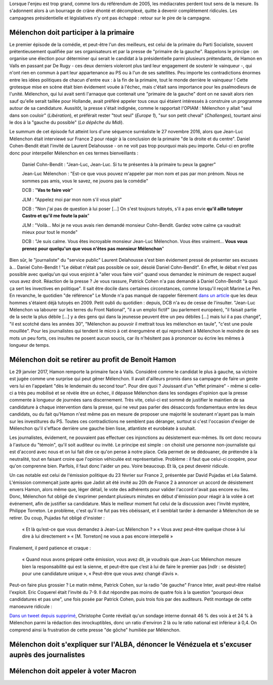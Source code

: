 .. title: Mélenchon contre les médiacrates : le pire de la campagne
.. slug: melenchon-contre-les-mediacrates-le-pire-de-la-campagne
.. date: 2017-07-02 11:23:30 UTC+02:00
.. tags: draft
.. category: 
.. link: 
.. description: 
.. type: text

Lorsque l'enjeu est trop grand, comme lors du référendum de 2005, les médiacrates perdent tout sens de la mesure. Ils s'adonnent alors à un bourrage de crâne éhonté et décomplexé, quitte à devenir complètement ridicules. Les campagnes présidentielle et législatives n'y ont pas échappé : retour sur le pire de la campagne.

.. TEASER_END

Mélenchon doit participer à la primaire
=======================================

Le premier épisode de la comédie, et peut-être l'un des meilleurs, est celui de la primaire du Parti Socialiste, souvent prétentieusement qualifiée par ses organisateurs et par la presse de "primaire de la gauche". Rappelons le principe : on organise une élection pour déterminer qui serait le candidat à la présidentielle parmi plusieurs prétendants, de Hamon en Valls en passant par De Rugy - ces deux derniers violeront plus tard leur engagement de soutenir le vainqueur -, qui n'ont rien en commun à part leur appartenance au PS ou à l'un de ses satellites. Peu importe les contradictions énormes entre les idées politiques de chacun d'entre eux : à la fin de la primaire, tout le monde derrière le vainqueur ! Cette grotesque mise en scène était bien évidement vouée à l'échec, mais c'était sans importance pour les psalmodieurs de l'unité. Mélenchon, qui lui avait senti l'arnaque que contenait une "primaire de la gauche" dont on ne savait alors rien sauf qu'elle serait taillée pour Hollande, avait préféré appeler tous ceux qui étaient intéressés à construire un programme autour de sa candidature. Aussitôt, la presse s'était indignée, comme le rapportait l'OPIAM : Mélenchon y allait "seul dans son couloir" (*Libération*), et préférait rester "tout seul" (*Europe 1*), "sur son petit cheval" (*Challenges*), tourtant ainsi le dos à la "gauche du possible" (*La dépêche du Midi*).

Le summum de cet épisode fut atteint lors d'une séquence surréaliste le 27 novembre 2016, alors que Jean-Luc Mélenchon était interviewé sur France 2 pour réagir à la conclusion de la primaire "de la droite et du centre". Daniel Cohen-Bendit était l'invité de Laurent Delahousse - on ne voit pas trop pourquoi mais peu importe. Celui-ci en profite donc pour interpeller Mélenchon en ces termes bienveillants :

  Daniel Cohn-Bendit : "Jean-Luc, Jean-Luc. Si tu te présentes à la primaire tu peux la gagner"
  
  Jean-Luc Mélenchon : "Est-ce que vous pouvez m'appeler par mon nom et pas par mon prénom. Nous ne sommes pas amis, vous le savez, ne jouons pas la comédie"

  DCB : "**Vas te faire voir**"

  JLM : "Appelez moi par mon nom s'il vous plait"

  DCB : "Non j'ai pas de question à lui poser [...] On s'est toujours tutoyés, s'il a pas envie **qu'il aille tutoyer Castro et qu'il me foute la paix**"

  JLM : "Voilà... Moi je ne vous avais rien demandé monsieur Cohn-Bendit. Gardez votre calme ça vaudrait mieux pour tout le monde"

  DCB : "Je suis calme. Vous êtes incroyable monsieur Jean-Luc Mélenchon. Vous êtes vraiment... **Vous vous prenez pour quelqu'un que vous n'êtes pas monsieur Mélenchon**"

Bien sûr, le "journaliste" du "service public" Laurent Delahousse s'est bien évidement pressé de présenter ses excuses à... Daniel Cohn-Bendit ! "Le débat n'était pas possible ce soir, désolé Daniel Cohn-Bendit". En effet, le débat n'est pas possible avec quelqu'un qui vous enjoint à "aller vous faire voir" quand vous demandez le minimum de respect auquel vous avez droit. Réaction de la presse ? Je vous rassure, Patrick Cohen n'a pas demandé à Daniel Cohn-Bendit "à quoi ça sert les invectives en politique". Il sait être docile dans certaines circonstances, comme lorsqu'il reçoit Marine Le Pen. En revanche, le quotidien "de référence" Le Monde n'a pas manqué de rappeler fièrement `dans un article <http://www.lemonde.fr/big-browser/article/2016/11/27/melenchon-et-cohn-bendit-se-sont-en-effet-deja-tutoyes_5039096_4832693.html>`__ que les deux hommes s'étaient déjà tutoyés en 2009. Petit oubli du quotidien : depuis, DCB n'a eu de cesse de l'insulter. "Jean-Luc Mélenchon va labourer sur les terres du Front National", "il a un emploi fictif" (au parlement européen), "il faisait partie de la secte la plus débile [...] y a des gens qui dans la jeunesse peuvent être un peu débiles [...] mais lui il a pas changé", "il est scotché dans les années 30", "Mélenchon au pouvoir il mettrait tous les mélenchon en taule", "c'est une poule mouillée". Pour les journalistes qui tendent le micro à cet énergumène et qui reprochent à Mélenchon le moindre de ses mots un peu forts, ces insultes ne posent aucun soucis, car ils n'hésitent pas à prononcer ou écrire les mêmes à longueur de temps.

Mélenchon doit se retirer au profit de Benoit Hamon
===================================================

Le 29 janvier 2017, Hamon remporte la primaire face à Valls. Considéré comme le candidat le plus à gauche, sa victoire est jugée comme une surprise qui peut gêner Mélenchon. Il avait d'ailleurs promis dans sa campagne de faire un geste vers lui en l'appelant "dès le lendemain du second tour". Pour dire quoi ? Jouissant d'un "effet primaire" - même si celle-ci a très peu mobilisé et se révèle être un échec, il dépasse Mélenchon dans les sondages d'opinion que la presse commente à longueur de journées sans discernement. Très vite, celui-ci est sommé de justifier le maintien de sa candidature à chaque intervention dans la presse, qui ne veut pas parler des désaccords fondamentaux entre les deux candidats, ou du fait qu'Hamon n'est même pas en mesure de proposer une majorité le soutenant n'ayant pas la main sur les investitures du PS. Toutes ces contradictions ne semblent pas déranger, surtout si c'est l'occasion d'exiger de Mélenchon qu'il s'efface derrière une gauche bien lisse, atlantiste et eurobéate à souhait.

Les journalistes, évidement, ne pouvaient pas effectuer ces injonctions au désistement eux-mêmes. Ils ont donc recouru à l'astuce du "témoin", qu'il soit auditeur ou invité. Le principe est simple : on choisit une personne non-journaliste qui est d'accord avec nous et on lui fait dire ce qu'on pense à notre place. Cela permet de se dédouaner, de prétendre à la neutralité, tout en faisant croire que l'opinion véhiculée est représentative. Problème : il faut que celui-ci coopère, pour qu'on comprenne bien. Parfois, il faut donc l'aider un peu. Voire beaucoup. Et là, ça peut devenir ridicule.

Un cas notable est celui de l'émission politique du 23 février sur France 2, présentée par David Pujadas et Léa Salamé. L'émission commençait juste après que Jadot ait été invité au 20h de France 2 à annoncer un accord de désistement envers Hamon, alors même que, léger détail, le vote des adhérents pour valider l'accord n'avait pas encore eu lieu. Donc, Mélenchon fut obligé de s'exprimer pendant plusieurs minutes en début d'émission pour réagir à la volée à cet événement, afin de justifier sa candidature. Mais le meilleur moment fut celui de la discussion avec l'invité mystère, Philippe Torreton. Le problème, c'est qu'il ne fut pas très obéissant, et il semblait tarder à demander à Mélenchon de se retirer. Du coup, Pujadas fut obligé d'insister :

  « Et là qu’est-ce que vous demandez à Jean-Luc Mélenchon ? »
  « Vous avez peut-être quelque chose à lui dire à lui directement »
  « [M. Torreton] ne vous a pas encore interpellé »

Finalement, il perd patience et craque :

  « Quand nous avons préparé cette émission, vous avez dit, je voudrais que Jean-Luc Mélenchon mesure bien la responsabilité qui est la sienne, et peut-être que c’est à lui de faire le premier pas [ndlr : se désister] pour une candidature unique », « Peut-être que vous avez changé d’avis ».

Peut-on faire plus grossier ? Le matin même, Patrick Cohen, sur la radio "de gauche" France Inter, avait peut-être réalisé l'exploit. Eric Coquerel était l'invité du 7-9. Il dut répondre pas moins de quatre fois à la question "pourquoi deux candidatures et pas une", une fois posée par Patrick Cohen, puis trois fois par des auditeurs. Petit montage de cette manoeuvre ridicule :

.. raw:: html
  
   <audio controls="controls">
     <source src="/lepire/auditeurs.mp3" type="audio/mp3" />
     <source src="/lepire/auditeurs.ogg" type='audio/ogg; codecs=vorbis' />
     <p>Votre navigateur ne peut pas lire cet extrait audio. Vous pouvez cependant le <a href="/lepire/auditeurs.mp3">télécharger ici</a>.</p>
   </audio>


`Dans un tweet depuis supprimé <http://www.valeursactuelles.com/politique/aux-inrocks-vote-massivement-hamon-mais-surtout-pas-droite-81189>`__, Christophe Conte révélait qu'un sondage interne donnait 46 % des voix à et 24 % à Mélenchon parmi la rédaction des inrockuptibles, donc un ratio d'environ 2 là ou le ratio national est inférieur à 0,4. On comprend ainsi la frustration de cette presse "de gôche" humiliée par Mélenchon.

Mélenchon doit s'expliquer sur l'ALBA, dénoncer le Vénézuela et s'excuser auprès des journalistes
=================================================================================================

.. raw:: html

   <div style="position:relative;margin: 0 auto;height:480px;width:640px;"><iframe src="https://www.youtube.com/embed/YxSvnCdgbHU?ecver=2" width="480" height="360" frameborder="0" style="position:absolute;left:0" allowfullscreen></iframe></div>

Mélenchon doit appeler à voter Macron
=====================================

